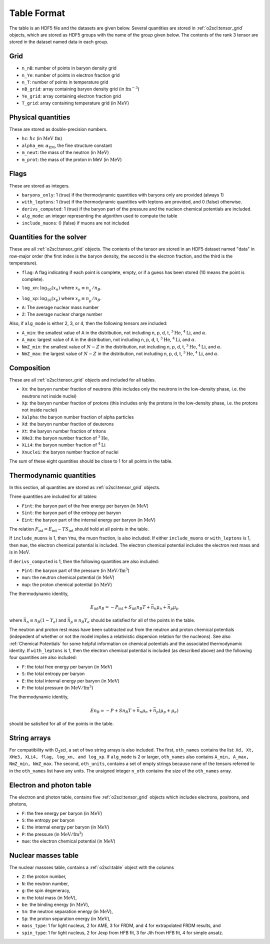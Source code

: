 Table Format
============

The table is an HDF5 file and the datasets are given below. Several
quantities are stored in :ref:`o2scl:tensor_grid` objects, which are
stored as HDF5 groups with the name of the group given below. The
contents of the rank 3 tensor are stored in the dataset named data in
each group.

Grid
----

- ``n_nB``: number of points in baryon density grid
- ``n_Ye``: number of points in electron fraction grid
- ``n_T``: number of points in temperature grid
- ``nB_grid``: array containing baryon density grid
  (in :math:`\mathrm{fm}^{-3}`)
- ``Ye_grid``: array containing electron fraction grid
- ``T_grid``: array containing temperature grid
  (in :math:`\mathrm{MeV}`)

Physical quantities
-------------------

These are stored as double-precision numbers.

- ``hc``: :math:`\hbar c` (in :math:`\mathrm{MeV~fm}`)
- ``alpha_em``: :math:`\alpha_{\mathrm{EM}}`, the fine structure constant
- ``m_neut``: the mass of the neutron
  (in :math:`\mathrm{MeV}`)
- ``m_prot``: the mass of the proton in MeV
  (in :math:`\mathrm{MeV}`)

Flags
-----

These are stored as integers.

- ``baryons_only``: 1 (true) if the thermodynamic quantities with
  baryons only are provided (always 1)
- ``with_leptons``: 1 (true) if the thermodynamic quantities with
  leptons are provided, and 0 (false) otherwise.
- ``derivs_computed``: 1 (true) if the baryon part of the pressure
  and the nucleon chemical potentials are included.
- ``alg_mode``: an integer representing the algorithm used to
  compute the table
- ``include_muons``: 0 (false) if muons are not included
  
Quantities for the solver
-------------------------

These are all :ref:`o2scl:tensor_grid` objects. The contents of the
tensor are stored in an HDF5 dataset named "data" in row-major
order (the first index is the baryon density, the second is the
electron fraction, and the third is the temperature).

- ``flag``: A flag indicating if each point is complete, empty, or
  if a guess has been stored (10 means the point is complete).
- ``log_xn``: :math:`\log_{10}(x_n)` where
  :math:`x_n\equiv n_n^{\prime}/n_B`.
- ``log_xp``: :math:`\log_{10}(x_p)` where
  :math:`x_p\equiv n_p^{\prime}/n_B`.
	
- ``A``: The average nuclear mass number	
- ``Z``: The average nuclear charge number

Also, if ``alg_mode`` is either 2, 3, or 4, then the following
tensors are included:
  
- ``A_min``: the smallest value of A in the distribution, not
  including n, p, d, t, :math:`^{3}\mathrm{He}`,
  :math:`^{4}\mathrm{Li}`, and :math:`\alpha`.
- ``A_max``: largest value of A in the distribution, not
  including n, p, d, t, :math:`^{3}\mathrm{He}`,
  :math:`^{4}\mathrm{Li}`, and :math:`\alpha`.
- ``NmZ_min``: the smallest value of :math:`N-Z` in the
  distribution, not including n, p, d, t, :math:`^{3}\mathrm{He}`,
  :math:`^{4}\mathrm{Li}`, and :math:`\alpha`.
- ``NmZ_max``: the largest value of :math:`N-Z` in the
  distribution, not including n, p, d, t, :math:`^{3}\mathrm{He}`,
  :math:`^{4}\mathrm{Li}`, and :math:`\alpha`.

Composition
-----------
	
These are all :ref:`o2scl:tensor_grid` objects and included for
all tables.

- ``Xn``: the baryon number fraction of neutrons (this includes only
  the neutrons in the low-density phase, i.e. the neutrons not inside
  nuclei)
- ``Xp``: the baryon number fraction of protons (this includes only
  the protons in the low-density phase, i.e. the protons not inside
  nuclei)
- ``Xalpha``: the baryon number fraction of alpha particles
- ``Xd``: the baryon number fraction of deuterons
- ``Xt``: the baryon number fraction of tritons
- ``XHe3``: the baryon number fraction of :math:`^{3}\mathrm{He}`,
- ``XLi4``: the baryon number fraction of :math:`^{4}\mathrm{Li}`
- ``Xnuclei``: the baryon number fraction of nuclei

The sum of these eight quantities should be close to 1 for all
points in the table.

Thermodynamic quantities
------------------------

In this section, all quantities are stored as
:ref:`o2scl:tensor_grid` objects.

Three quantities are included for all tables:

- ``Fint``: the baryon part of the free energy per baryon
  (in :math:`\mathrm{MeV}`)
- ``Sint``: the baryon part of the entropy per baryon
- ``Eint``: the baryon part of the internal energy per baryon
  (in :math:`\mathrm{MeV}`)

The relation :math:`F_{\mathrm{int}}=E_{\mathrm{int}}-T
S_{\mathrm{int}}` should hold at all points in the table.
  
If ``include_muons`` is 1, then ``Ymu``, the muon fraction,
is also included. If either ``include_muons`` or ``with_leptons``
is 1, then ``mue``, the electron chemical potential is included.
The electron chemical potential includes the electron rest mass
and is in :math:`\mathrm{MeV}`. 

If ``derivs_computed`` is 1, then the following quantities are
also included:

- ``Pint``: the baryon part of the pressure 
  (in :math:`\mathrm{MeV}/\mathrm{fm}^3`)
- ``mun``: the neutron chemical potential
  (in :math:`\mathrm{MeV}`)
- ``mup``: the proton chemical potential
  (in :math:`\mathrm{MeV}`)

The thermodynamic identity,

.. math::

   E_{\mathrm{int}} n_B = - P_{\mathrm{int}} + S_{\mathrm{int}} n_B T
   + \bar{n}_n \mu_{n} + \bar{n}_p \mu_{p}

where :math:`\bar{n}_n\equiv n_B(1-Y_e)` and :math:`\bar{n}_p\equiv
n_B Y_e` should be satisfied for all of the points in the table.

The neutron and proton rest mass have been subtracted out from the
neutron and proton chemical potentials (indepedent of whether or not
the model implies a relativistic dispersion relation for the
nucleons). See also :ref:`Chemical Potentials` for some helpful
information on chemical potentials and the associated thermodynamic
identity. If ``with_leptons`` is 1, then the electron chemical
potential is included (as described above) and the following four
quantities are also included:

- ``F``: the total free energy per baryon
  (in :math:`\mathrm{MeV}`)
- ``S``: the total entropy per baryon
- ``E``: the total internal energy per baryon
  (in :math:`\mathrm{MeV}`)
- ``P``: the total pressure 
  (in :math:`\mathrm{MeV}/\mathrm{fm}^3`)

The thermodynamic identity,

.. math::

   E n_B = - P + S n_B T
   + \bar{n}_n \mu_{n} + \bar{n}_p (\mu_{p}+\mu_{e})

should be satisfied for all of the points in the table.     
  
String arrays
-------------

For compatibility with O\ :sub:`2`\ scl, a set of two string arrays is
also included. The first, ``oth_names`` contains the list: ``Xd, Xt,
XHe3, XLi4, flag, log_xn, and log_xp``. If ``alg_mode`` is 2 or
larger, ``oth_names`` also contains ``A_min, A_max, NmZ_min,
NmZ_max``. The second, ``oth_units``, contains a set of empty strings
because none of the tensors referred to in the ``oth_names`` list have
any units. The unsigned integer ``n_oth`` contains the size of the
``oth_names`` array.

Electron and photon table
-------------------------

The electron and photon table, contains five :ref:`o2scl:tensor_grid`
objects which includes electrons, positrons, and photons, 

- ``F``: the free energy per baryon
  (in :math:`\mathrm{MeV}`)
- ``S``: the entropy per baryon
- ``E``: the internal energy per baryon
  (in :math:`\mathrm{MeV}`)
- ``P``: the pressure 
  (in :math:`\mathrm{MeV}/\mathrm{fm}^3`)
- ``mue``: the electron chemical potential
  (in :math:`\mathrm{MeV}`)

Nuclear masses table
--------------------

The nuclear massses table, contains a :ref:`o2scl:table`
object with the columns

- ``Z``: the proton number,
- ``N``: the neutron number,
- ``g``: the spin degeneracy,
- ``m``: the total mass
  (in :math:`\mathrm{MeV}`),
- ``be``: the binding energy
  (in :math:`\mathrm{MeV}`),
- ``Sn``: the neutron separation energy
  (in :math:`\mathrm{MeV}`),
- ``Sp``: the proton separation energy
  (in :math:`\mathrm{MeV}`),
- ``mass_type``: 1 for light nucleus, 2 for AME, 3 for FRDM, and
  4 for extrapolated FRDM results, and
- ``spin_type``: 1 for light nucleus, 2 for Jexp from HFB fit, 3
  for Jth from HFB fit, 4 for simple ansatz.

